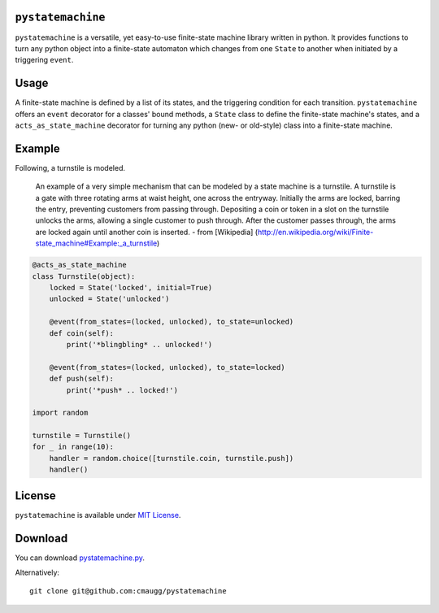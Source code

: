``pystatemachine``
==================

``pystatemachine`` is a versatile, yet easy-to-use finite-state machine
library written in python. It provides functions to turn any python
object into a finite-state automaton which changes from one ``State`` to
another when initiated by a triggering ``event``.

Usage
=====

A finite-state machine is defined by a list of its states, and the
triggering condition for each transition. ``pystatemachine`` offers an
``event`` decorator for a classes' bound methods, a ``State`` class to
define the finite-state machine's states, and a
``acts_as_state_machine`` decorator for turning any python (new- or
old-style) class into a finite-state machine.

Example
=======

Following, a turnstile is modeled.

    An example of a very simple mechanism that can be modeled by a state
    machine is a turnstile. A turnstile is a gate with three rotating
    arms at waist height, one across the entryway. Initially the arms
    are locked, barring the entry, preventing customers from passing
    through. Depositing a coin or token in a slot on the turnstile
    unlocks the arms, allowing a single customer to push through. After
    the customer passes through, the arms are locked again until another
    coin is inserted. - from [Wikipedia]
    (http://en.wikipedia.org/wiki/Finite-state\_machine#Example:\_a\_turnstile)

.. code:: python

    @acts_as_state_machine
    class Turnstile(object):
        locked = State('locked', initial=True)
        unlocked = State('unlocked')

        @event(from_states=(locked, unlocked), to_state=unlocked)
        def coin(self):
            print('*blingbling* .. unlocked!')

        @event(from_states=(locked, unlocked), to_state=locked)
        def push(self):
            print('*push* .. locked!')

    import random

    turnstile = Turnstile()
    for _ in range(10):
        handler = random.choice([turnstile.coin, turnstile.push])
        handler()

License
=======

``pystatemachine`` is available under `MIT
License <https://github.com/cmaugg/pystatemachine/raw/master/LICENSE.txt>`__.

Download
========

You can download
`pystatemachine.py <https://github.com/cmaugg/pystatemachine/raw/master/pystatemachine.py>`__.

Alternatively:

::

    git clone git@github.com:cmaugg/pystatemachine

